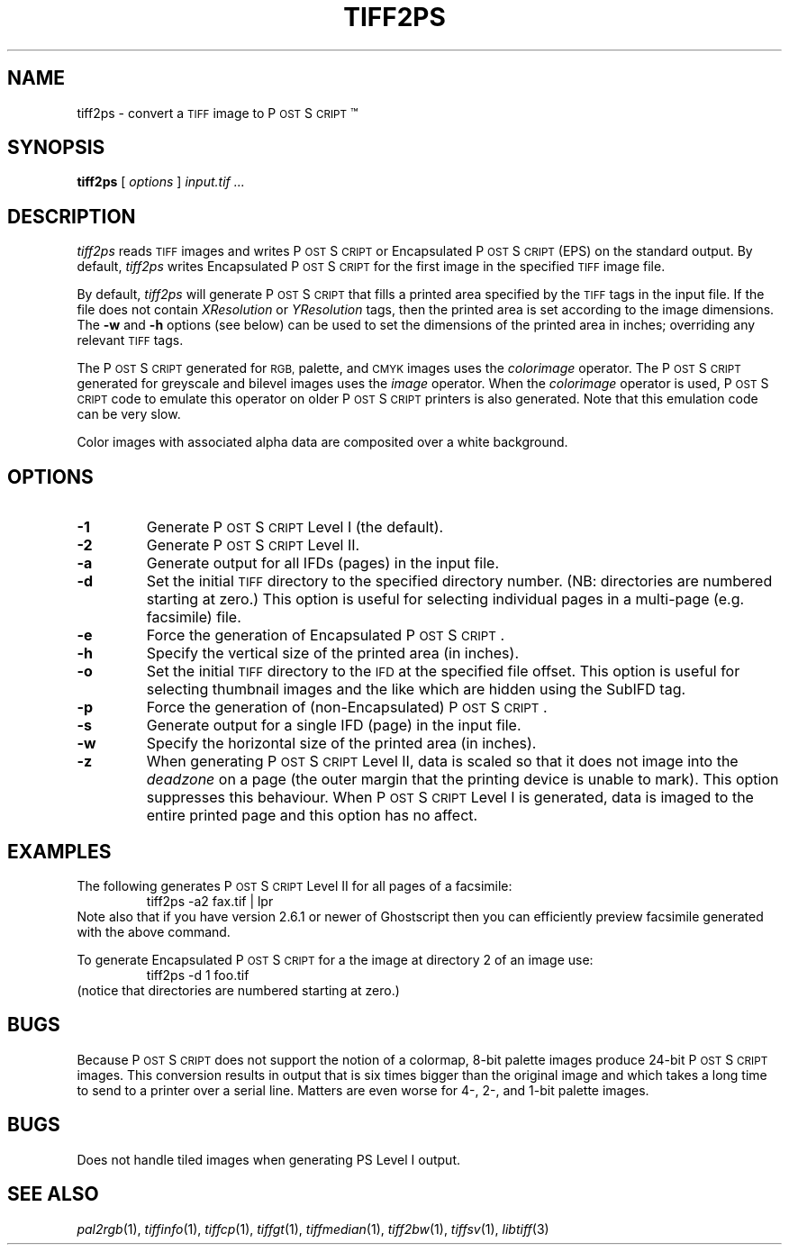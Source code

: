 .\"	$Header: /home/mguthaus/.cvsroot/mibench/consumer/tiff-v3.5.4/man/man/man1/tiff2ps.1,v 1.1.1.1 2000/11/06 19:52:29 mguthaus Exp $
.\"
.\" Copyright (c) 1988-1997 Sam Leffler
.\" Copyright (c) 1991-1997 Silicon Graphics, Inc.
.\"
.\" Permission to use, copy, modify, distribute, and sell this software and 
.\" its documentation for any purpose is hereby granted without fee, provided
.\" that (i) the above copyright notices and this permission notice appear in
.\" all copies of the software and related documentation, and (ii) the names of
.\" Sam Leffler and Silicon Graphics may not be used in any advertising or
.\" publicity relating to the software without the specific, prior written
.\" permission of Sam Leffler and Silicon Graphics.
.\" 
.\" THE SOFTWARE IS PROVIDED "AS-IS" AND WITHOUT WARRANTY OF ANY KIND, 
.\" EXPRESS, IMPLIED OR OTHERWISE, INCLUDING WITHOUT LIMITATION, ANY 
.\" WARRANTY OF MERCHANTABILITY OR FITNESS FOR A PARTICULAR PURPOSE.  
.\" 
.\" IN NO EVENT SHALL SAM LEFFLER OR SILICON GRAPHICS BE LIABLE FOR
.\" ANY SPECIAL, INCIDENTAL, INDIRECT OR CONSEQUENTIAL DAMAGES OF ANY KIND,
.\" OR ANY DAMAGES WHATSOEVER RESULTING FROM LOSS OF USE, DATA OR PROFITS,
.\" WHETHER OR NOT ADVISED OF THE POSSIBILITY OF DAMAGE, AND ON ANY THEORY OF 
.\" LIABILITY, ARISING OUT OF OR IN CONNECTION WITH THE USE OR PERFORMANCE 
.\" OF THIS SOFTWARE.
.\"
.if n .po 0
.ds Ps P\s-2OST\s+2S\s-2CRIPT\s+2
.TH TIFF2PS 1 "January 27, 1997"
.SH NAME
tiff2ps \- convert a
.SM TIFF
image to \*(Ps\(tm
.SH SYNOPSIS
.B tiff2ps
[
.I options
]
.I "input.tif ..."
.SH DESCRIPTION
.I tiff2ps
reads
.SM TIFF
images and writes \*(Ps or Encapsulated \*(Ps (EPS)
on the standard output.
By default,
.I tiff2ps
writes Encapsulated \*(Ps for the first image in the specified
.SM TIFF
image file.
.PP
By default,
.I tiff2ps
will generate \*(Ps that fills a printed area specified
by the 
.SM TIFF
tags in the input file.
If the file does not contain
.I XResolution
or
.I YResolution
tags, then the printed area is set according to the image dimensions.
The
.B \-w
and
.B \-h
options (see below)
can be used to set the dimensions of the printed area in inches;
overriding any relevant
.SM TIFF
tags.
.PP
The \*(Ps generated for
.SM RGB,
palette, and
.SM CMYK
images uses the
.I colorimage
operator.
The \*(Ps generated for
greyscale and bilevel images
uses the
.I image
operator.
When the
.I colorimage
operator is used, \*(Ps code to emulate this operator
on older \*(Ps printers is also generated.
Note that this emulation code can be very slow.
.PP
Color images with associated alpha data are composited over
a white background.
.SH OPTIONS
.TP
.B \-1
Generate \*(Ps Level I (the default).
.TP
.B \-2
Generate \*(Ps Level II.
.TP
.B \-a
Generate output for all IFDs (pages) in the input file.
.TP
.B \-d
Set the initial
.SM TIFF
directory to the specified directory number.
(NB: directories are numbered starting at zero.)
This option is useful for selecting individual pages in a
multi-page (e.g. facsimile) file.
.TP
.B \-e
Force the generation of Encapsulated \*(Ps.
.TP
.B \-h
Specify the vertical size of the printed area (in inches).
.TP
.B \-o
Set the initial
.SM TIFF
directory to the
.SM IFD
at the specified file offset.
This option is useful for selecting thumbnail images and the
like which are hidden using the SubIFD tag.
.TP
.B \-p
Force the generation of (non-Encapsulated) \*(Ps.
.TP
.B \-s
Generate output for a single IFD (page) in the input file.
.TP
.B \-w
Specify the horizontal size of the printed area (in inches).
.TP
.B \-z
When generating \*(Ps Level II, data is scaled so that it does not
image into the 
.I deadzone
on a page (the outer margin that the printing device is unable to mark).
This option suppresses this behaviour.
When \*(Ps Level I is generated, data is imaged to the entire printed
page and this option has no affect.
.SH EXAMPLES
The following generates \*(Ps Level II for all pages of a facsimile:
.RS
.nf
tiff2ps -a2 fax.tif | lpr
.fi
.RE
Note also that if you have version 2.6.1 or newer of Ghostscript then you
can efficiently preview facsimile generated with the above command.
.PP
To generate Encapsulated \*(Ps for a the image at directory 2
of an image use:
.RS
.nf
tiff2ps -d 1 foo.tif
.fi
.RE
(notice that directories are numbered starting at zero.)
.SH BUGS
Because \*(Ps does not support the notion of a colormap,
8-bit palette images produce 24-bit \*(Ps images.
This conversion results in output that is six times
bigger than the original image and which takes a long time
to send to a printer over a serial line.
Matters are even worse for 4-, 2-, and 1-bit palette images.
.SH BUGS
Does not handle tiled images when generating PS Level I output.
.SH "SEE ALSO"
.IR pal2rgb (1),
.IR tiffinfo (1),
.IR tiffcp (1),
.IR tiffgt (1),
.IR tiffmedian (1),
.IR tiff2bw (1),
.IR tiffsv (1),
.IR libtiff (3)
